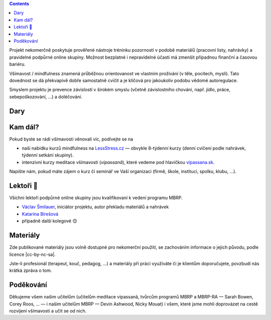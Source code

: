 .. title: O projektu
.. slug: about


.. class:: info info-primary float-md-right

.. contents::


Projekt nekomerčně poskytuje prověřené nástroje tréninku pozornosti v podobě materiálů (pracovní listy, nahrávky) a pravidelné podpůrné online skupiny. Možnost bezplatné i nepravidelné účasti má zmenšit případnou finanční a časovou bariéru.

Všímavost / mindfulness znamená průběžnou orientovanost ve vlastním prožívání (v těle, pocitech, mysli). Tato dovednost se dá překvapivě dobře samostatně cvičit a je klíčová pro jakoukoliv podobu vědomé autoregulace.

Smyslem projektu je prevence závislostí v širokém smyslu (včetně závislostního chování, např. jídlo, práce, sebepoškozování, …) a doléčování.


Dary
======

.. raw:: html

   <div class="card my-4" style="background-color: #fff8ee;">
     <div class="card-body">
       <h2 class="card-title">Sbírka na <img src="/assets/img/donio-logo.beecb268.svg" style="width: 5em;" class="pl-2"></h2>
       <p class="card-text">Tento projekt funguje díky vašim darům. Můžete na něj přispět přes portál <a href="https://donio.cz">donio.cz</a>, který nám dar předá v plné výši.</p>
       <p class="card-text">U sebe tím podpoříte důležitou kvalitu štědrosti, nám dáte povzbuzení a vděčnost.</p>
       <a href="https://www.donio.cz/brzdime-cz" class="btn btn-primary btn-lg" style="border-color: #e66d45; background-color: #e66d45; font-variant: small-caps; color: #fff; font-weight: 500; ">Přispět</a>
     </div>
     <div class="card-footer">
       <p class="card-text text-muted">Chtete-li nás podpořit jiným způsobem, kontaktujte nás.</p>
     </div>
   </div>



Kam dál?
========

Pokud byste se rádi všímavosti věnovali víc, podívejte se na

* naši nabídku kurzů mindfulness na `LessStress.cz <https://lessstress.cz>`__ — obvykle 8-týdenní kurzy (denní cvičení podle nahrávek, týdenní setkání skupiny).
* intenzivní kurzy meditace všímavosti (*vipassanā*), které vedeme pod hlavičkou `vipassana.sk <https://vipassana.sk/sk/>`__.

Napište nám, pokud máte zájem o kurz či seminář ve Vaší organizaci (firmě, škole, instituci, spolku, klubu, …).


Lektoři 👥
==========

Všichni lektoři podpůrné online skupiny jsou kvalifikovaní k vedení programu MBRP. 

* `Václav Šmilauer <https://lessstress.cz/teachers#vaclav>`__, iniciátor projektu, autor překladu materiálů a nahrávek
* `Katarína Bírešová <https://lessstress.cz/teachers#katarina>`__
* případně další kolegové 😊


Materiály
==========

Zde publikované materiály jsou volně dostupné pro nekomerční použití, se zachováním informace o jejich původu, podle licence |cc-by-nc-sa|.

.. |cc-by-nc-sa| raw:: html

    <a href="https://creativecommons.org/licenses/by-nc-sa/4.0/deed.cs">Creative Commons BY-NC-SA <img src="/assets/img/Cc-by-nc-sa_icon.svg" style="height: 2rem"></a>


Jste-li profesionál (terapeut, kouč, pedagog, …) a materiály při práci využíváte či je klientům doporučujete, povzbudí nás krátká zpráva o tom.


Poděkování
============

Děkujeme všem našim učitelům (učitelům meditace vipassanā, tvůrcům programů MBRP a MBRP-RA — Sarah Bowen, Corey Roos, … — i našim učitelům MBRP — Devin Ashwood, Nicky Mouat) i všem, které jsme mohli doprovázet na cestě rozvíjení všímavosti a učit se od nich.
